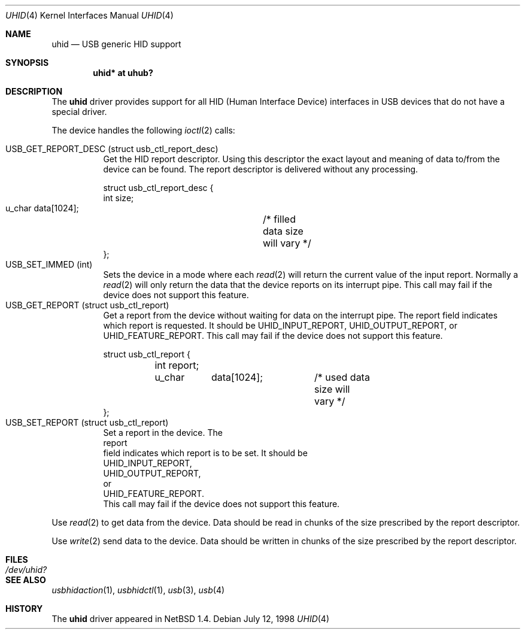 .\" $NetBSD: uhid.4,v 1.11 2001/11/29 19:21:40 augustss Exp $
.\"
.\" Copyright (c) 1999 The NetBSD Foundation, Inc.
.\" All rights reserved.
.\"
.\" This code is derived from software contributed to The NetBSD Foundation
.\" by Lennart Augustsson.
.\"
.\" Redistribution and use in source and binary forms, with or without
.\" modification, are permitted provided that the following conditions
.\" are met:
.\" 1. Redistributions of source code must retain the above copyright
.\"    notice, this list of conditions and the following disclaimer.
.\" 2. Redistributions in binary form must reproduce the above copyright
.\"    notice, this list of conditions and the following disclaimer in the
.\"    documentation and/or other materials provided with the distribution.
.\" 3. All advertising materials mentioning features or use of this software
.\"    must display the following acknowledgement:
.\"        This product includes software developed by the NetBSD
.\"        Foundation, Inc. and its contributors.
.\" 4. Neither the name of The NetBSD Foundation nor the names of its
.\"    contributors may be used to endorse or promote products derived
.\"    from this software without specific prior written permission.
.\"
.\" THIS SOFTWARE IS PROVIDED BY THE NETBSD FOUNDATION, INC. AND CONTRIBUTORS
.\" ``AS IS'' AND ANY EXPRESS OR IMPLIED WARRANTIES, INCLUDING, BUT NOT LIMITED
.\" TO, THE IMPLIED WARRANTIES OF MERCHANTABILITY AND FITNESS FOR A PARTICULAR
.\" PURPOSE ARE DISCLAIMED.  IN NO EVENT SHALL THE FOUNDATION OR CONTRIBUTORS
.\" BE LIABLE FOR ANY DIRECT, INDIRECT, INCIDENTAL, SPECIAL, EXEMPLARY, OR
.\" CONSEQUENTIAL DAMAGES (INCLUDING, BUT NOT LIMITED TO, PROCUREMENT OF
.\" SUBSTITUTE GOODS OR SERVICES; LOSS OF USE, DATA, OR PROFITS; OR BUSINESS
.\" INTERRUPTION) HOWEVER CAUSED AND ON ANY THEORY OF LIABILITY, WHETHER IN
.\" CONTRACT, STRICT LIABILITY, OR TORT (INCLUDING NEGLIGENCE OR OTHERWISE)
.\" ARISING IN ANY WAY OUT OF THE USE OF THIS SOFTWARE, EVEN IF ADVISED OF THE
.\" POSSIBILITY OF SUCH DAMAGE.
.\"
.Dd July 12, 1998
.Dt UHID 4
.Os
.Sh NAME
.Nm uhid
.Nd USB generic HID support
.Sh SYNOPSIS
.Cd "uhid* at uhub?"
.Sh DESCRIPTION
The
.Nm
driver provides support for all HID (Human Interface Device) interfaces
in USB devices that do not have a special driver.
.Pp
The device handles the following
.Xr ioctl 2
calls:
.Pp
.Bl -tag -width indent -compact
.It Dv USB_GET_REPORT_DESC (struct usb_ctl_report_desc)
Get the HID report descriptor.  Using
this descriptor the exact layout and meaning of data to/from
the device can be found.  The report descriptor is delivered
without any processing.
.Bd -literal
struct usb_ctl_report_desc {
    int     size;
    u_char  data[1024];	/* filled data size will vary */
};
.Ed
.It Dv USB_SET_IMMED (int)
Sets the device in a mode where each
.Xr read 2
will return the current value of the input report.  Normally
a
.Xr read 2
will only return the data that the device reports on its
interrupt pipe.  This call may fail if the device does not support
this feature.
.It Dv USB_GET_REPORT (struct usb_ctl_report)
Get a report from the device without waiting for data on
the interrupt pipe.  The
.Dv report
field indicates which report is requested.  It should be
.Dv UHID_INPUT_REPORT ,
.Dv UHID_OUTPUT_REPORT ,
or
.Dv UHID_FEATURE_REPORT .
This call may fail if the device does not support this feature.
.Bd -literal
struct usb_ctl_report {
	int report;
	u_char	data[1024];	/* used data size will vary */
};
.It Dv USB_SET_REPORT (struct usb_ctl_report)
Set a report in the device.  The
.Dv report
field indicates which report is to be set.  It should be
.Dv UHID_INPUT_REPORT ,
.Dv UHID_OUTPUT_REPORT ,
or
.Dv UHID_FEATURE_REPORT .
This call may fail if the device does not support this feature.
.Ed
.El
.Pp
Use
.Xr read 2
to get data from the device.  Data should be read in chunks of the
size prescribed by the report descriptor.
.Pp
Use
.Xr write 2
send data to the device.  Data should be written in chunks of the
size prescribed by the report descriptor.
.Sh FILES
.Bl -tag -width Pa
.It Pa /dev/uhid?
.El
.Sh SEE ALSO
.Xr usbhidaction 1 ,
.Xr usbhidctl 1 ,
.Xr usb 3 ,
.Xr usb 4
.Sh HISTORY
The
.Nm
driver
appeared in
.Nx 1.4 .
